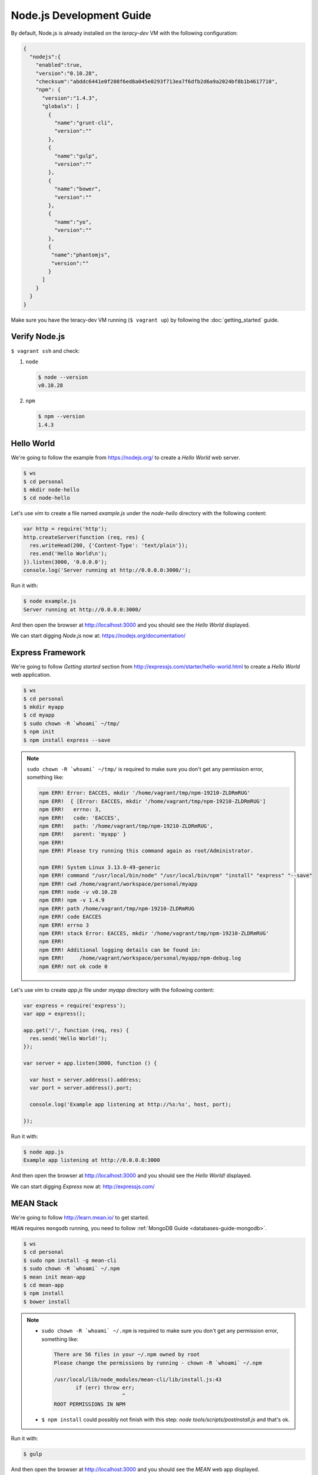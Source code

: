 Node.js Development Guide
=========================

By default, Node.js is already installed on the `teracy-dev` VM with the following configuration:

..  code-block:: json

    {
      "nodejs":{
        "enabled":true,
        "version":"0.10.28",
        "checksum":"abddc6441e0f208f6ed8a045e0293f713ea7f6dfb2d6a9a2024bf8b1b4617710",
        "npm": {
          "version":"1.4.3",
          "globals": [
            {
              "name":"grunt-cli",
              "version":""
            },
            {
              "name":"gulp",
              "version":""
            },
            {
              "name":"bower",
              "version":""
            },
            {
              "name":"yo",
              "version":""
            },
            {
             "name":"phantomjs",
             "version":""
            }
          ]
        }
      }
    }

Make sure you have the teracy-dev VM running (``$ vagrant up``) by following the
:doc:`getting_started` guide.


Verify Node.js
--------------

``$ vagrant ssh`` and check:

#.  ``node``

    ..  code-block:: bash

        $ node --version
        v0.10.28

#.  ``npm``

    ..  code-block:: bash

        $ npm --version
        1.4.3


Hello World
-----------

We're going to follow the example from https://nodejs.org/ to create a `Hello World` web server.

..  code-block:: bash

    $ ws
    $ cd personal
    $ mkdir node-hello
    $ cd node-hello

Let's use `vim` to create a file named `example.js` under the `node-hello` directory with the following
content:

..  code-block:: javascript

    var http = require('http');
    http.createServer(function (req, res) {
      res.writeHead(200, {'Content-Type': 'text/plain'});
      res.end('Hello World\n');
    }).listen(3000, '0.0.0.0');
    console.log('Server running at http://0.0.0.0:3000/');

Run it with:

..  code-block:: bash

    $ node example.js
    Server running at http://0.0.0.0:3000/

And then open the browser at http://localhost:3000 and you should see the `Hello World` displayed.

We can start digging `Node.js` now at: https://nodejs.org/documentation/


Express Framework
-----------------

We're going to follow `Getting started` section from http://expressjs.com/starter/hello-world.html
to create a `Hello World` web application.


..  code-block:: bash

    $ ws
    $ cd personal
    $ mkdir myapp
    $ cd myapp
    $ sudo chown -R `whoami` ~/tmp/
    $ npm init
    $ npm install express --save

..  note::

    ``sudo chown -R `whoami` ~/tmp/`` is required to make sure you don't get any permission error,
    something like:

    ..  code-block:: bash

        npm ERR! Error: EACCES, mkdir '/home/vagrant/tmp/npm-19210-ZLDRmRUG'
        npm ERR!  { [Error: EACCES, mkdir '/home/vagrant/tmp/npm-19210-ZLDRmRUG']
        npm ERR!   errno: 3,
        npm ERR!   code: 'EACCES',
        npm ERR!   path: '/home/vagrant/tmp/npm-19210-ZLDRmRUG',
        npm ERR!   parent: 'myapp' }
        npm ERR!
        npm ERR! Please try running this command again as root/Administrator.

        npm ERR! System Linux 3.13.0-49-generic
        npm ERR! command "/usr/local/bin/node" "/usr/local/bin/npm" "install" "express" "--save"
        npm ERR! cwd /home/vagrant/workspace/personal/myapp
        npm ERR! node -v v0.10.28
        npm ERR! npm -v 1.4.9
        npm ERR! path /home/vagrant/tmp/npm-19210-ZLDRmRUG
        npm ERR! code EACCES
        npm ERR! errno 3
        npm ERR! stack Error: EACCES, mkdir '/home/vagrant/tmp/npm-19210-ZLDRmRUG'
        npm ERR!
        npm ERR! Additional logging details can be found in:
        npm ERR!     /home/vagrant/workspace/personal/myapp/npm-debug.log
        npm ERR! not ok code 0


Let's use `vim` to create `app.js` file under `myapp` directory with the following content:

..  code-block:: javascript

    var express = require('express');
    var app = express();

    app.get('/', function (req, res) {
      res.send('Hello World!');
    });

    var server = app.listen(3000, function () {

      var host = server.address().address;
      var port = server.address().port;

      console.log('Example app listening at http://%s:%s', host, port);

    });

Run it with:

..  code-block:: bash

    $ node app.js
    Example app listening at http://0.0.0.0:3000


And then open the browser at http://localhost:3000 and you should see the `Hello World!` displayed.

We can start digging `Express` now at: http://expressjs.com/


MEAN Stack
----------

We're going to follow http://learn.mean.io/ to get started.

``MEAN`` requires ``mongodb`` running, you need to follow :ref:`MongoDB Guide <databases-guide-mongodb>`.


..  code-block:: bash

    $ ws
    $ cd personal
    $ sudo npm install -g mean-cli
    $ sudo chown -R `whoami` ~/.npm
    $ mean init mean-app
    $ cd mean-app
    $ npm install
    $ bower install


..  note::

    -  ``sudo chown -R `whoami` ~/.npm`` is required to make sure you don't get any permission error,
       something like:

       ..  code-block:: bash

           There are 56 files in your ~/.npm owned by root
           Please change the permissions by running - chown -R `whoami` ~/.npm

           /usr/local/lib/node_modules/mean-cli/lib/install.js:43
                  if (err) throw err;
                                 ^
           ROOT PERMISSIONS IN NPM

    -  ``$ npm install`` could possibly not finish with this step:
       `node tools/scripts/postinstall.js` and that's ok.

Run it with:

..  code-block:: bash

    $ gulp


And then open the browser at http://localhost:3000 and you should see the `MEAN` web app displayed.

You can start digging `MEAN` now at: http://learn.mean.io/


References
----------
- https://nodejs.org/
- https://iojs.org/en/index.html
- http://expressjs.com
- http://mean.io/
